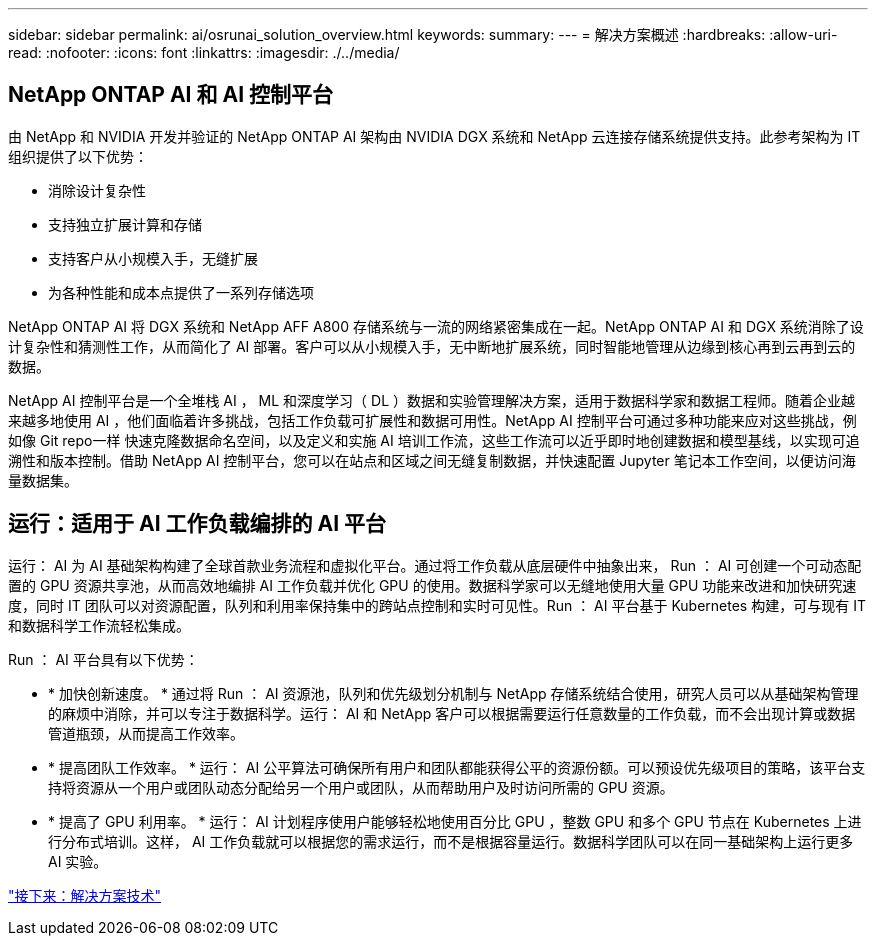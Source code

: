 ---
sidebar: sidebar 
permalink: ai/osrunai_solution_overview.html 
keywords:  
summary:  
---
= 解决方案概述
:hardbreaks:
:allow-uri-read: 
:nofooter: 
:icons: font
:linkattrs: 
:imagesdir: ./../media/




== NetApp ONTAP AI 和 AI 控制平台

由 NetApp 和 NVIDIA 开发并验证的 NetApp ONTAP AI 架构由 NVIDIA DGX 系统和 NetApp 云连接存储系统提供支持。此参考架构为 IT 组织提供了以下优势：

* 消除设计复杂性
* 支持独立扩展计算和存储
* 支持客户从小规模入手，无缝扩展
* 为各种性能和成本点提供了一系列存储选项


NetApp ONTAP AI 将 DGX 系统和 NetApp AFF A800 存储系统与一流的网络紧密集成在一起。NetApp ONTAP AI 和 DGX 系统消除了设计复杂性和猜测性工作，从而简化了 AI 部署。客户可以从小规模入手，无中断地扩展系统，同时智能地管理从边缘到核心再到云再到云的数据。

NetApp AI 控制平台是一个全堆栈 AI ， ML 和深度学习（ DL ）数据和实验管理解决方案，适用于数据科学家和数据工程师。随着企业越来越多地使用 AI ，他们面临着许多挑战，包括工作负载可扩展性和数据可用性。NetApp AI 控制平台可通过多种功能来应对这些挑战，例如像 Git repo一样 快速克隆数据命名空间，以及定义和实施 AI 培训工作流，这些工作流可以近乎即时地创建数据和模型基线，以实现可追溯性和版本控制。借助 NetApp AI 控制平台，您可以在站点和区域之间无缝复制数据，并快速配置 Jupyter 笔记本工作空间，以便访问海量数据集。



== 运行：适用于 AI 工作负载编排的 AI 平台

运行： AI 为 AI 基础架构构建了全球首款业务流程和虚拟化平台。通过将工作负载从底层硬件中抽象出来， Run ： AI 可创建一个可动态配置的 GPU 资源共享池，从而高效地编排 AI 工作负载并优化 GPU 的使用。数据科学家可以无缝地使用大量 GPU 功能来改进和加快研究速度，同时 IT 团队可以对资源配置，队列和利用率保持集中的跨站点控制和实时可见性。Run ： AI 平台基于 Kubernetes 构建，可与现有 IT 和数据科学工作流轻松集成。

Run ： AI 平台具有以下优势：

* * 加快创新速度。 * 通过将 Run ： AI 资源池，队列和优先级划分机制与 NetApp 存储系统结合使用，研究人员可以从基础架构管理的麻烦中消除，并可以专注于数据科学。运行： AI 和 NetApp 客户可以根据需要运行任意数量的工作负载，而不会出现计算或数据管道瓶颈，从而提高工作效率。
* * 提高团队工作效率。 * 运行： AI 公平算法可确保所有用户和团队都能获得公平的资源份额。可以预设优先级项目的策略，该平台支持将资源从一个用户或团队动态分配给另一个用户或团队，从而帮助用户及时访问所需的 GPU 资源。
* * 提高了 GPU 利用率。 * 运行： AI 计划程序使用户能够轻松地使用百分比 GPU ，整数 GPU 和多个 GPU 节点在 Kubernetes 上进行分布式培训。这样， AI 工作负载就可以根据您的需求运行，而不是根据容量运行。数据科学团队可以在同一基础架构上运行更多 AI 实验。


link:osrunai_solution_technology_overview.html["接下来：解决方案技术"]
